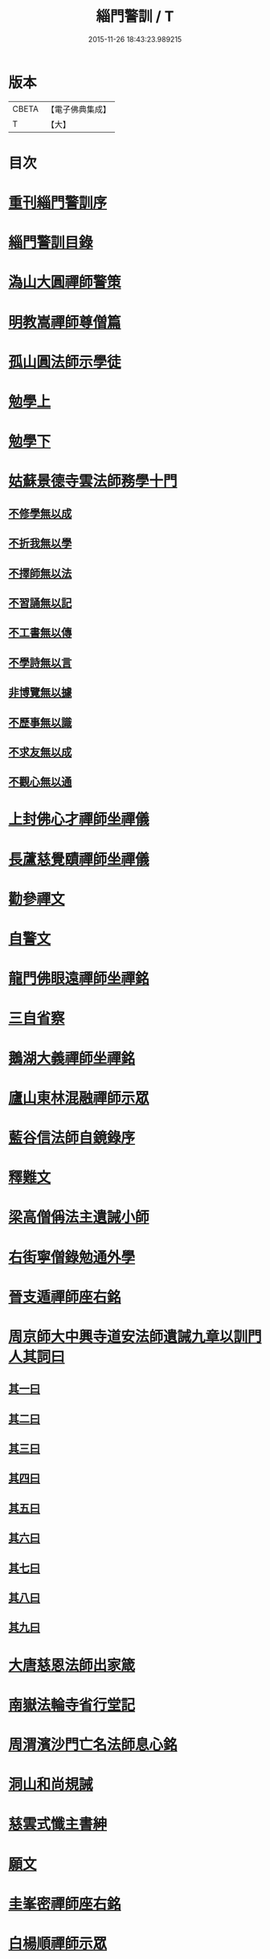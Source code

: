 #+TITLE: 緇門警訓 / T
#+DATE: 2015-11-26 18:43:23.989215
* 版本
 |     CBETA|【電子佛典集成】|
 |         T|【大】     |

* 目次
* [[file:KR6q0100_001.txt::001-1040c24][重刊緇門警訓序]]
* [[file:KR6q0100_001.txt::1041a27][緇門警訓目錄]]
* [[file:KR6q0100_001.txt::1042b22][溈山大圓禪師警策]]
* [[file:KR6q0100_001.txt::1043c6][明教嵩禪師尊僧篇]]
* [[file:KR6q0100_001.txt::1044a13][孤山圓法師示學徒]]
* [[file:KR6q0100_001.txt::1044b27][勉學上]]
* [[file:KR6q0100_001.txt::1045a9][勉學下]]
* [[file:KR6q0100_001.txt::1045b25][姑蘇景德寺雲法師務學十門]]
** [[file:KR6q0100_001.txt::1045c2][不修學無以成]]
** [[file:KR6q0100_001.txt::1045c13][不折我無以學]]
** [[file:KR6q0100_001.txt::1045c27][不擇師無以法]]
** [[file:KR6q0100_001.txt::1046a19][不習誦無以記]]
** [[file:KR6q0100_001.txt::1046a28][不工書無以傳]]
** [[file:KR6q0100_001.txt::1046b8][不學詩無以言]]
** [[file:KR6q0100_001.txt::1046b22][非博覽無以據]]
** [[file:KR6q0100_001.txt::1046c5][不歷事無以識]]
** [[file:KR6q0100_001.txt::1046c19][不求友無以成]]
** [[file:KR6q0100_001.txt::1047a7][不觀心無以通]]
* [[file:KR6q0100_001.txt::1047a20][上封佛心才禪師坐禪儀]]
* [[file:KR6q0100_001.txt::1047b11][長蘆慈覺賾禪師坐禪儀]]
* [[file:KR6q0100_001.txt::1047c21][勸參禪文]]
* [[file:KR6q0100_001.txt::1048a13][自警文]]
* [[file:KR6q0100_002.txt::002-1048b4][龍門佛眼遠禪師坐禪銘]]
* [[file:KR6q0100_002.txt::002-1048b20][三自省察]]
* [[file:KR6q0100_002.txt::002-1048b27][鵝湖大義禪師坐禪銘]]
* [[file:KR6q0100_002.txt::1048c22][廬山東林混融禪師示眾]]
* [[file:KR6q0100_002.txt::1048c29][藍谷信法師自鏡錄序]]
* [[file:KR6q0100_002.txt::1049c5][釋難文]]
* [[file:KR6q0100_002.txt::1050a9][梁高僧偁法主遺誡小師]]
* [[file:KR6q0100_002.txt::1050b2][右街寧僧錄勉通外學]]
* [[file:KR6q0100_002.txt::1050b18][晉支遁禪師座右銘]]
* [[file:KR6q0100_002.txt::1050b27][周京師大中興寺道安法師遺誡九章以訓門人其詞曰]]
** [[file:KR6q0100_002.txt::1050c19][其一曰]]
** [[file:KR6q0100_002.txt::1050c26][其二曰]]
** [[file:KR6q0100_002.txt::1051a5][其三曰]]
** [[file:KR6q0100_002.txt::1051a12][其四曰]]
** [[file:KR6q0100_002.txt::1051a19][其五曰]]
** [[file:KR6q0100_002.txt::1051a25][其六曰]]
** [[file:KR6q0100_002.txt::1051b1][其七曰]]
** [[file:KR6q0100_002.txt::1051b8][其八曰]]
** [[file:KR6q0100_002.txt::1051b13][其九曰]]
* [[file:KR6q0100_002.txt::1051b20][大唐慈恩法師出家箴]]
* [[file:KR6q0100_002.txt::1051c12][南嶽法輪寺省行堂記]]
* [[file:KR6q0100_002.txt::1052a6][周渭濱沙門亡名法師息心銘]]
* [[file:KR6q0100_002.txt::1052a28][洞山和尚規誡]]
* [[file:KR6q0100_002.txt::1052b8][慈雲式懺主書紳]]
* [[file:KR6q0100_002.txt::1052b21][願文]]
* [[file:KR6q0100_002.txt::1052c1][圭峯密禪師座右銘]]
* [[file:KR6q0100_002.txt::1052c8][白楊順禪師示眾]]
* [[file:KR6q0100_002.txt::1052c14][永明智覺壽禪師垂誡]]
* [[file:KR6q0100_002.txt::1053a16][八溢聖解脫門]]
* [[file:KR6q0100_002.txt::1053a26][大智照律師比丘正名]]
* [[file:KR6q0100_002.txt::1053b12][捨緣銘]]
* [[file:KR6q0100_002.txt::1053b26][座右銘]]
* [[file:KR6q0100_002.txt::1053c5][規繩後跋]]
* [[file:KR6q0100_003.txt::003-1053c19][撫州永安禪院僧堂記]]
* [[file:KR6q0100_003.txt::1054b4][禪月大師大隱龜鑑]]
* [[file:KR6q0100_003.txt::1054b12][右街寧僧錄三教總論]]
* [[file:KR6q0100_003.txt::1055a11][傳禪觀法]]
* [[file:KR6q0100_003.txt::1055a25][洪州寶峯禪院選佛堂記]]
* [[file:KR6q0100_003.txt::1055c10][三祖鑑智禪師信心銘]]
* [[file:KR6q0100_003.txt::1056a17][戒定慧三學]]
* [[file:KR6q0100_003.txt::1056a24][釋法四依]]
* [[file:KR6q0100_003.txt::1056b26][戒唯佛制不通餘人]]
* [[file:KR6q0100_003.txt::1056c4][撮略諸文以嘆戒法]]
* [[file:KR6q0100_003.txt::1056c16][佛在世時偏弘戒法]]
* [[file:KR6q0100_003.txt::1056c24][示僧尼戒相廣略]]
* [[file:KR6q0100_003.txt::1057a4][度尼教意]]
* [[file:KR6q0100_003.txt::1057a22][尼八敬法]]
* [[file:KR6q0100_003.txt::1057b9][出家超世]]
* [[file:KR6q0100_003.txt::1057b23][沙彌五德]]
* [[file:KR6q0100_003.txt::1057c2][三衣興意]]
* [[file:KR6q0100_003.txt::1057c22][引示袈裟功能]]
* [[file:KR6q0100_003.txt::1058a12][大教永斷繒綿皮物]]
* [[file:KR6q0100_003.txt::1058a29][舉現事以斥妄行]]
* [[file:KR6q0100_003.txt::1058b10][示衣財體如非]]
* [[file:KR6q0100_003.txt::1058c4][示敬護三衣鉢具法]]
* [[file:KR6q0100_003.txt::1058c19][示開制本緣]]
* [[file:KR6q0100_003.txt::1059a7][鉢制意]]
* [[file:KR6q0100_003.txt::1059a23][坐具教意]]
* [[file:KR6q0100_004.txt::004-1059b13][漉囊教意]]
* [[file:KR6q0100_004.txt::004-1059b21][引大教說淨以斥倚濫]]
* [[file:KR6q0100_004.txt::1059c13][八財不淨長貪壞道]]
* [[file:KR6q0100_004.txt::1059c29][勸廣開懷利隨道擁]]
* [[file:KR6q0100_004.txt::1060a22][辯燒身指大小相違]]
* [[file:KR6q0100_004.txt::1060b18][律制雜學以妨正業]]
* [[file:KR6q0100_004.txt::1060c10][解行無實反輕戒律]]
* [[file:KR6q0100_004.txt::1060c25][歸敬三寶興意]]
* [[file:KR6q0100_004.txt::1061a18][求歸三寶功益]]
* [[file:KR6q0100_004.txt::1061b5][列示三寶名相]]
* [[file:KR6q0100_004.txt::1061c3][三寶住持全由戒法]]
* [[file:KR6q0100_004.txt::1061c10][明理三寶功高歸之益大]]
* [[file:KR6q0100_004.txt::1061c29][住持三寶]]
* [[file:KR6q0100_004.txt::1062b1][化相三寶]]
* [[file:KR6q0100_004.txt::1062b15][傳法有五]]
* [[file:KR6q0100_004.txt::1062b19][仁宗皇帝讚三寶文]]
** [[file:KR6q0100_004.txt::1062b20][讚佛]]
** [[file:KR6q0100_004.txt::1062b23][讚法]]
** [[file:KR6q0100_004.txt::1062b26][讚僧]]
* [[file:KR6q0100_004.txt::1062b29][大慧禪師看經回向文]]
* [[file:KR6q0100_004.txt::1062c15][懶菴樞和尚語]]
* [[file:KR6q0100_004.txt::1063a4][四句偈]]
* [[file:KR6q0100_004.txt::1063a11][示比丘忖己德行受食]]
* [[file:KR6q0100_004.txt::1063a19][示比丘慎勿放逸]]
* [[file:KR6q0100_004.txt::1063a27][菩薩三事無厭]]
* [[file:KR6q0100_004.txt::1063b5][戒定慧]]
* [[file:KR6q0100_004.txt::1063b13][誡觀檀越四事從苦緣起出生法]]
* [[file:KR6q0100_004.txt::1063c13][誡觀末法中校量心行法]]
* [[file:KR6q0100_004.txt::1063c28][誡觀破戒僧尼不修出世法]]
* [[file:KR6q0100_004.txt::1064a17][誡觀六難自慶修道法]]
* [[file:KR6q0100_004.txt::1064a29][戒賢論師祈禱觀音文]]
* [[file:KR6q0100_004.txt::1064b16][永嘉真覺禪師發願文]]
* [[file:KR6q0100_004.txt::1065a29][隨州大洪山遂禪師禮華嚴經文]]
* [[file:KR6q0100_004.txt::1065b24][桐江瑛法師觀心銘]]
* [[file:KR6q0100_005.txt::005-1065c13][終南山宣律師賓主序]]
* [[file:KR6q0100_005.txt::1066a11][東山演禪師送徒弟行脚]]
* [[file:KR6q0100_005.txt::1066b12][石屋珙禪師送慶侍者回里省師]]
* [[file:KR6q0100_005.txt::1066b28][結制小參]]
* [[file:KR6q0100_005.txt::1066c21][上堂]]
* [[file:KR6q0100_005.txt::1067a3][中峯和尚遺誡門人]]
* [[file:KR6q0100_005.txt::1067b14][誡閑]]
* [[file:KR6q0100_005.txt::1067c12][千嵓長禪師示眾]]
* [[file:KR6q0100_005.txt::1067c23][天衣懷禪師室中以淨土問學者]]
* [[file:KR6q0100_005.txt::1067c29][大智律師警自甘塗炭者]]
* [[file:KR6q0100_005.txt::1068a15][永明壽禪師戒無證悟人勿輕淨土]]
* [[file:KR6q0100_005.txt::1068b5][慈雲式懺主三衣辯惑篇]]
* [[file:KR6q0100_006.txt::006-1069a19][長蘆慈覺頤禪師龜鏡文]]
* [[file:KR6q0100_006.txt::1070a27][慈受禪師示眾箴規]]
* [[file:KR6q0100_006.txt::1071a8][笑翁和尚家訓]]
* [[file:KR6q0100_006.txt::1071a29][黃龍死心新禪師小參]]
* [[file:KR6q0100_006.txt::1072a16][褒禪山慧空禪院輪藏記]]
* [[file:KR6q0100_006.txt::1072b3][慈照聰禪師住襄州石門請查待制為撰僧堂記]]
* [[file:KR6q0100_006.txt::1072b26][應菴華禪師答詮長老法嗣書]]
* [[file:KR6q0100_006.txt::1072c21][怡山然禪師發願文]]
* [[file:KR6q0100_006.txt::1073a22][開善密菴謙禪師答陳知丞書]]
* [[file:KR6q0100_006.txt::1073b12][司馬溫公解禪偈]]
* [[file:KR6q0100_006.txt::1073c2][仰山飯]]
* [[file:KR6q0100_006.txt::1073c25][白侍郎六讚偈并序]]
** [[file:KR6q0100_006.txt::1074a1][讚佛]]
** [[file:KR6q0100_006.txt::1074a4][讚法]]
** [[file:KR6q0100_006.txt::1074a7][讚僧]]
** [[file:KR6q0100_006.txt::1074a10][讚眾生]]
** [[file:KR6q0100_006.txt::1074a13][懺悔]]
** [[file:KR6q0100_006.txt::1074a16][發願]]
* [[file:KR6q0100_006.txt::1074a20][天台圓法師自誡]]
* [[file:KR6q0100_007.txt::007-1074b17][芙蓉楷禪師小參]]
* [[file:KR6q0100_007.txt::1075a5][黃蘗禪師示眾]]
* [[file:KR6q0100_007.txt::1075b10][徐學老勸童行勤學文]]
* [[file:KR6q0100_007.txt::1075c4][月窟清禪師訓童行]]
* [[file:KR6q0100_007.txt::1075c26][山谷居士黃太史發願文]]
* [[file:KR6q0100_007.txt::1076a18][雲峯悅和尚小參語]]
* [[file:KR6q0100_007.txt::1076b13][月林觀和尚體道銘]]
* [[file:KR6q0100_007.txt::1076b27][慈受深禪師小參]]
* [[file:KR6q0100_007.txt::1076c26][汾州大達無業國師上堂]]
* [[file:KR6q0100_007.txt::1077c5][法昌運禪師小參]]
* [[file:KR6q0100_007.txt::1078a19][古鏡和尚回汾陽太守]]
* [[file:KR6q0100_007.txt::1078a27][雪竇明覺禪師壁間遺文石刻]]
* [[file:KR6q0100_007.txt::1078b22][范蜀公送圓悟禪師行脚]]
* [[file:KR6q0100_007.txt::1078c11][保寧勇禪師示看經]]
* [[file:KR6q0100_007.txt::1078c21][大智照律師送衣鉢與圓照本禪師書]]
* [[file:KR6q0100_007.txt::1079a24][釋門登科記序]]
* [[file:KR6q0100_007.txt::1079b21][顏侍郎答雲行人書]]
* [[file:KR6q0100_007.txt::1080a16][陳提刑貴謙答真侍郎德秀書]]
* [[file:KR6q0100_008.txt::008-1080c18][慈受禪師訓童行]]
* [[file:KR6q0100_008.txt::1081b1][勉僧看病]]
* [[file:KR6q0100_008.txt::1081b8][大慧禪師禮觀音文]]
* [[file:KR6q0100_008.txt::1081c2][天台智者大師觀心誦經法]]
* [[file:KR6q0100_008.txt::1082a12][觀心食法]]
* [[file:KR6q0100_008.txt::1082b3][大智律師三衣賦]]
* [[file:KR6q0100_008.txt::1082b18][鐵鉢賦]]
* [[file:KR6q0100_008.txt::1082c1][坐具賦]]
* [[file:KR6q0100_008.txt::1082c10][漉囊賦]]
* [[file:KR6q0100_008.txt::1082c20][錫杖賦]]
* [[file:KR6q0100_008.txt::1082c29][賾禪師誡洗麵文]]
* [[file:KR6q0100_008.txt::1084a11][辦才淨法師心師銘]]
* [[file:KR6q0100_008.txt::1084a19][唐禪月大師座右銘并]]
* [[file:KR6q0100_008.txt::1084b17][吉州能濟山友雲鍪和尚蛇穢說]]
* [[file:KR6q0100_008.txt::1084c8][大慧禪師答孫知縣書]]
* [[file:KR6q0100_008.txt::1085c17][佛鑑懃和尚與佛果勤和尚書]]
* [[file:KR6q0100_008.txt::1086a11][答投子通和尚書]]
* [[file:KR6q0100_009.txt::009-1086b15][隋高祖文皇帝勅文]]
* [[file:KR6q0100_009.txt::1086c2][晉王受菩薩戒疏]]
* [[file:KR6q0100_009.txt::1087a17][婺州左溪山朗禪師召永嘉大師山居書]]
* [[file:KR6q0100_009.txt::1087a24][永嘉答書]]
* [[file:KR6q0100_009.txt::1088a2][天台圓法師懺悔文]]
* [[file:KR6q0100_009.txt::1088a20][發願文]]
* [[file:KR6q0100_009.txt::1088b6][荊溪大師誦經普回向文]]
* [[file:KR6q0100_009.txt::1088b14][芭蕉泉禪師示眾]]
* [[file:KR6q0100_009.txt::1088b23][龍門佛眼禪師十可行十頌并序]]
** [[file:KR6q0100_009.txt::1088b29][宴坐]]
** [[file:KR6q0100_009.txt::1088c2][入室]]
** [[file:KR6q0100_009.txt::1088c4][普請]]
** [[file:KR6q0100_009.txt::1088c6][粥飯]]
** [[file:KR6q0100_009.txt::1088c8][掃地]]
** [[file:KR6q0100_009.txt::1088c10][洗衣]]
** [[file:KR6q0100_009.txt::1088c12][經行]]
** [[file:KR6q0100_009.txt::1088c14][誦經]]
** [[file:KR6q0100_009.txt::1088c16][禮拜]]
** [[file:KR6q0100_009.txt::1088c18][道話]]
** [[file:KR6q0100_009.txt::1088c20][示禪人心要]]
** [[file:KR6q0100_009.txt::1088c25][誡問話]]
* [[file:KR6q0100_009.txt::1089a7][大隋神照真禪師上堂]]
* [[file:KR6q0100_009.txt::1089b26][上堂]]
* [[file:KR6q0100_009.txt::1089c1][雲峯悅和尚室中舉古]]
* [[file:KR6q0100_009.txt::1089c6][金陵保寧勇禪師示眾]]
* [[file:KR6q0100_009.txt::1089c13][古德渴熱行]]
* [[file:KR6q0100_009.txt::1089c24][覺範洪禪師送僧乞食序]]
* [[file:KR6q0100_009.txt::1090a20][為僧不預於十科。事佛徒消於百載]]
** [[file:KR6q0100_009.txt::1090a21][譯經]]
** [[file:KR6q0100_009.txt::1090a23][義解]]
** [[file:KR6q0100_009.txt::1090a25][習禪]]
** [[file:KR6q0100_009.txt::1090a27][明律]]
** [[file:KR6q0100_009.txt::1090a29][護法]]
** [[file:KR6q0100_009.txt::1090b2][感通]]
** [[file:KR6q0100_009.txt::1090b4][遺身]]
** [[file:KR6q0100_009.txt::1090b6][讀誦]]
** [[file:KR6q0100_009.txt::1090b8][興福]]
** [[file:KR6q0100_009.txt::1090b10][雜科]]
* [[file:KR6q0100_009.txt::1090b12][或菴體禪師上堂]]
* [[file:KR6q0100_009.txt::1090b15][示眾]]
* [[file:KR6q0100_009.txt::1090c13][小參]]
* [[file:KR6q0100_009.txt::1090c16][結座]]
* [[file:KR6q0100_009.txt::1090c19][真淨文禪師頌]]
* [[file:KR6q0100_009.txt::1090c22][靈芝照律師頌]]
* [[file:KR6q0100_009.txt::1090c25][古德垂誡]]
* [[file:KR6q0100_009.txt::1090c28][勉看經]]
* [[file:KR6q0100_009.txt::1091a2][勉應緣]]
* [[file:KR6q0100_009.txt::1091a7][勉住持]]
* [[file:KR6q0100_009.txt::1091a12][洞山和尚自誡]]
* [[file:KR6q0100_009.txt::1091a17][雪峯存禪師入閩]]
* [[file:KR6q0100_009.txt::1091a22][宏智禪師示眾]]
* [[file:KR6q0100_009.txt::1091a27][省病僧]]
* [[file:KR6q0100_009.txt::1091b3][大慧和尚示徒]]
* [[file:KR6q0100_009.txt::1091b8][龐居士頌]]
* [[file:KR6q0100_009.txt::1091b13][自保銘]]
* [[file:KR6q0100_009.txt::1091b22][上竺佛光照法師示小師正吾]]
* [[file:KR6q0100_009.txt::1091c11][圭峯禪師示學徒委曲]]
* [[file:KR6q0100_009.txt::1091c22][登廁規式]]
* [[file:KR6q0100_009.txt::1092b23][大智律師入廁垂訓]]
* [[file:KR6q0100_010.txt::010-1092c6][讚佛傳法偈]]
* [[file:KR6q0100_010.txt::010-1092c19][禪林妙記前序]]
* [[file:KR6q0100_010.txt::1093b21][讚弗沙佛偈]]
* [[file:KR6q0100_010.txt::1093b24][漢顯宗開佛化法本內傳]]
* [[file:KR6q0100_010.txt::1094b7][商太宰問孔子聖人]]
* [[file:KR6q0100_010.txt::1094b18][鍾山鐵牛印禪師示童行法晦]]
* [[file:KR6q0100_010.txt::1094c25][撫州永安禪院新建法堂記]]
* [[file:KR6q0100_010.txt::1095b16][宋文帝集朝宰論佛教]]
* [[file:KR6q0100_010.txt::1095c24][後漢書郊祀志]]
* [[file:KR6q0100_010.txt::1096a12][杭州淨慈寺守一法真禪師掃地回向文]]
* [[file:KR6q0100_010.txt::1096a19][隨州大洪山靈峯寺十方禪院記]]
* [[file:KR6q0100_010.txt::1097a4][唐修雅法師聽誦法華經歌]]
* [[file:KR6q0100_010.txt::1097b10][梁皇捨道事佛詔]]
* 卷
** [[file:KR6q0100_001.txt][緇門警訓 1]]
** [[file:KR6q0100_002.txt][緇門警訓 2]]
** [[file:KR6q0100_003.txt][緇門警訓 3]]
** [[file:KR6q0100_004.txt][緇門警訓 4]]
** [[file:KR6q0100_005.txt][緇門警訓 5]]
** [[file:KR6q0100_006.txt][緇門警訓 6]]
** [[file:KR6q0100_007.txt][緇門警訓 7]]
** [[file:KR6q0100_008.txt][緇門警訓 8]]
** [[file:KR6q0100_009.txt][緇門警訓 9]]
** [[file:KR6q0100_010.txt][緇門警訓 10]]
